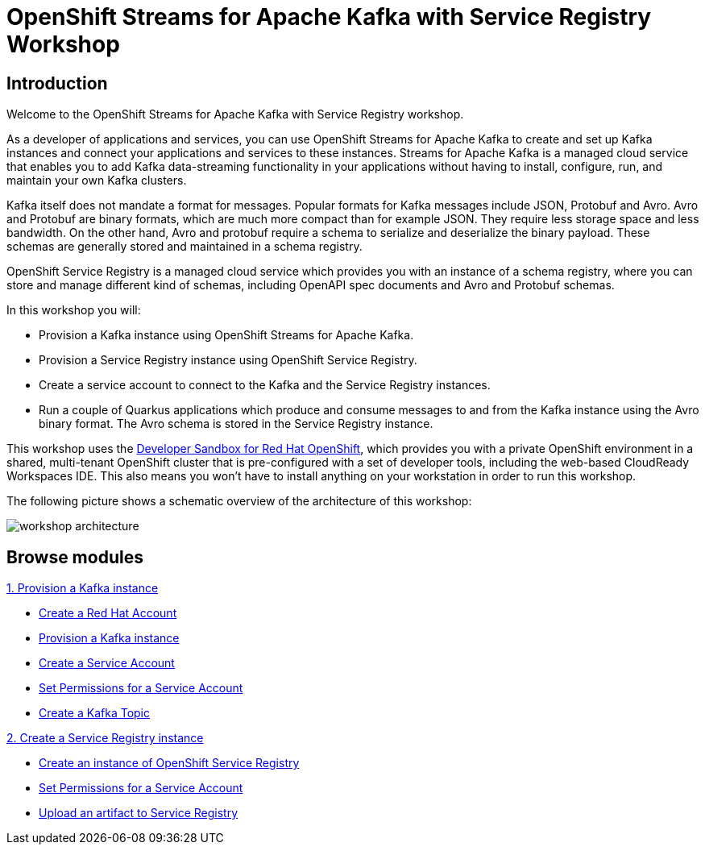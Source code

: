 = OpenShift Streams for Apache Kafka with Service Registry Workshop
:page-layout: home
:!sectids:

[.text-center.strong]
== Introduction

Welcome to the OpenShift Streams for Apache Kafka with Service Registry workshop.

As a developer of applications and services, you can use OpenShift Streams for Apache Kafka to create and set up Kafka instances and connect your applications and services to these instances. Streams for Apache Kafka is a managed cloud service that enables you to add Kafka data-streaming functionality in your applications without having to install, configure, run, and maintain your own Kafka clusters.

Kafka itself does not mandate a format for messages. Popular formats for Kafka messages include JSON, Protobuf and Avro. Avro and Protobuf are binary formats, which are much more compact than for example JSON. They require less storage space and less bandwidth. On the other hand, Avro and protobuf require a schema to serialize and deserialize the binary payload. These schemas are generally stored and maintained in a schema registry. 

OpenShift Service Registry is a managed cloud service which provides you with an instance of a schema registry, where you can store and manage different kind of schemas, including OpenAPI spec documents and Avro and Protobuf schemas.

In this workshop you will:

* Provision a Kafka instance using OpenShift Streams for Apache Kafka.
* Provision a Service Registry instance using OpenShift Service Registry.
* Create a service account to connect to the Kafka and the Service Registry instances.
* Run a couple of Quarkus applications which produce and consume messages to and from the Kafka instance using the Avro binary format. The Avro schema is stored in the Service Registry instance.

This workshop uses the link:https://developers.redhat.com/developer-sandbox[Developer Sandbox for Red Hat OpenShift], which provides you with a private OpenShift environment in a shared, multi-tenant OpenShift cluster that is pre-configured with a set of developer tools, including the web-based CloudReady Workspaces IDE. This also means you won't have to install anything on your workstation in order to run this workshop.

The following picture shows a schematic overview of the architecture of this workshop:

image::workshop-architecture.png[]

[.tiles.browse]
== Browse modules

[.tile]
.xref:01-provision-kafka-instance.adoc[1. Provision a Kafka instance]
* xref:01-provision-kafka-instance.adoc#redhataccount[Create a Red Hat Account]
* xref:01-provision-kafka-instance.adoc#kafka[Provision a Kafka instance]
* xref:01-provision-kafka-instance.adoc#serviceaccount[Create a Service Account]
* xref:01-provision-kafka-instance.adoc#serviceaccountpermissions[Set Permissions for a Service Account]
* xref:01-provision-kafka-instance.adoc#topic[Create a Kafka Topic]

[.tile]
.xref:02-create-service-registry-instance.adoc[2. Create a Service Registry instance]
* xref:02-create-service-registry-instance.adoc#serviceregistry[Create an instance of OpenShift Service Registry]
* xref:02-create-service-registry-instance.adoc#serviceaccountpermissions[Set Permissions for a Service Account]
* xref:02-create-service-registry-instance.adoc#uploadartifact[Upload an artifact to Service Registry]
